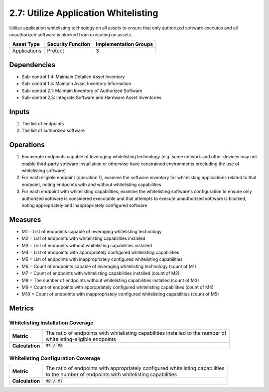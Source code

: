 2.7: Utilize Application Whitelisting
=========================================================
Utilize application whitelisting technology on all assets to ensure that only authorized software executes and all unauthorized software is blocked from executing on assets.

.. list-table::
	:header-rows: 1

	* - Asset Type
	  - Security Function
	  - Implementation Groups
	* - Applications
	  - Protect
	  - 3

Dependencies
------------
* Sub-control 1.4: Maintain Detailed Asset Inventory
* Sub-control 1.5: Maintain Asset Inventory Information
* Sub-control 2.1: Maintain Inventory of Authorized Software
* Sub-control 2.5: Integrate Software and Hardware Asset Inventories

Inputs
------
#. The list of endpoints
#. The list of authorized software

Operations
----------
#. Enumerate endpoints capable of leveraging whitelisting technology (e.g. some network and other devices may not enable third-party software installation or otherwise have constrained environments precluding the use of whitelisting software)
#. For each eligible endpoint (operation 1), examine the software inventory for whitelisting applications related to that endpoint, noting endpoints with and without whitelisting capabilities
#. For each endpoint with whitelisting capabilities, examine the whitelisting software's configuration to ensure only authorized software is considered executable and that attempts to execute unauthorized software is blocked, noting appropriately and inappropriately configured software

Measures
--------
* M1 = List of endpoints capable of leveraging whitelisting technology
* M2 = List of endpoints with whitelisting capabilities installed
* M3 = List of endpoints without whitelisting capabilities installed
* M4 = List of endpoints with appropriately configured whitelisting capabilities
* M5 = List of endpoints with inappropriately configured whitelisting capabilities
* M6 = Count of endpoints capable of leveraging whitelisting technology (count of M1)
* M7 = Count of endpoints with whitelisting capabilities installed (count of M2)
* M8 = The number of endpoints without whitelisting capabilities installed (count of M3)
* M9 = Count of endpoints with appropriately configured whitelisting capabilities (count of M4)
* M10 = Count of endpoints with inappropriately configured whitelisting capabilities (count of M5)


Metrics
-------

Whitelisting Installation Coverage
^^^^^^^^^^^^^^^^^^^^^^^^^^^^^^^^^^
.. list-table::

	* - **Metric**
	  - | The ratio of endpoints with whitelisting capabilities installed to the number of
	    | whitelisting-eligible endpoints
	* - **Calculation**
	  - :code:`M7 / M6`

Whitelisting Configuration Coverage
^^^^^^^^^^^^^^^^^^^^^^^^^^^^^^^^^^
.. list-table::

	* - **Metric**
	  - | The ratio of endpoints with appropriately configured whitelisting capabilities
	    | to the number of endpoints with whitelisting capabilities
	* - **Calculation**
	  - :code:`M9 /  M7`

.. history
.. authors
.. license

